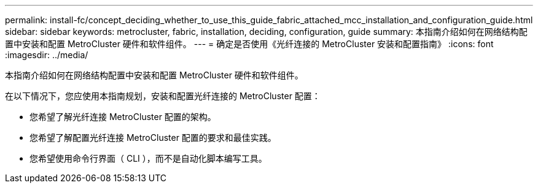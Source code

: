 ---
permalink: install-fc/concept_deciding_whether_to_use_this_guide_fabric_attached_mcc_installation_and_configuration_guide.html 
sidebar: sidebar 
keywords: metrocluster, fabric, installation, deciding, configuration, guide 
summary: 本指南介绍如何在网络结构配置中安装和配置 MetroCluster 硬件和软件组件。 
---
= 确定是否使用《光纤连接的 MetroCluster 安装和配置指南》
:icons: font
:imagesdir: ../media/


[role="lead"]
本指南介绍如何在网络结构配置中安装和配置 MetroCluster 硬件和软件组件。

在以下情况下，您应使用本指南规划，安装和配置光纤连接的 MetroCluster 配置：

* 您希望了解光纤连接 MetroCluster 配置的架构。
* 您希望了解配置光纤连接 MetroCluster 配置的要求和最佳实践。
* 您希望使用命令行界面（ CLI ），而不是自动化脚本编写工具。

